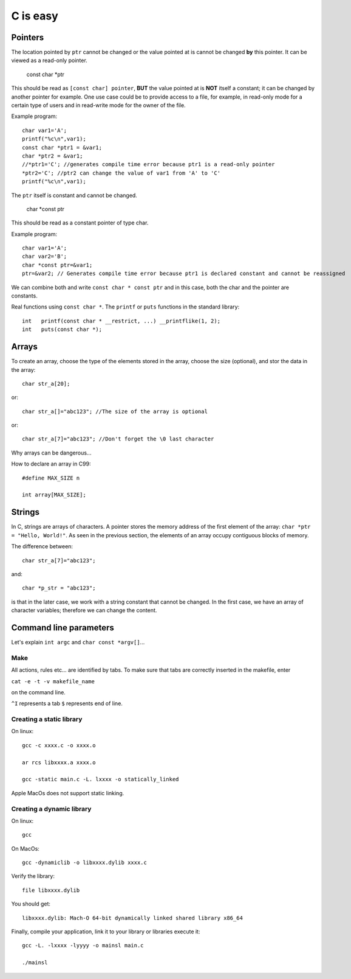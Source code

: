 
=========
C is easy
=========

Pointers
========
The location pointed by ``ptr`` cannot be changed or the value pointed at is cannot be changed **by** this pointer. It can be viewed as a read-only pointer.

   const char *ptr
   
This should be read as ``[const char] pointer``, **BUT** the value pointed at is **NOT** itself a constant; it can be changed by another pointer for example. One use case could be to provide access to a file, for example, in read-only mode for a certain type of users and in read-write mode for the owner of the file.

Example program::

  char var1='A';
  printf("%c\n",var1);
  const char *ptr1 = &var1;
  char *ptr2 = &var1;
  //*ptr1='C'; //generates compile time error because ptr1 is a read-only pointer
  *ptr2='C'; //ptr2 can change the value of var1 from 'A' to 'C'
  printf("%c\n",var1);
   
The ``ptr`` itself is constant and cannot be changed.

   char *const ptr

This should be read as a constant pointer of type char.

Example program::

  char var1='A';
  char var2='B';
  char *const ptr=&var1;
  ptr=&var2; // Generates compile time error because ptr1 is declared constant and cannot be reassigned

We can combine both and write ``const char * const ptr`` and in this case, both the char and the pointer are constants.

Real functions using ``const char *``. The ``printf`` or ``puts`` functions in the standard library::

   int	 printf(const char * __restrict, ...) __printflike(1, 2);
   int	 puts(const char *);

Arrays
======
To create an array, choose the type of the elements stored in the array, choose the size (optional), and stor the data in the array::

   char str_a[20];
   
or::

   char str_a[]="abc123"; //The size of the array is optional

or::

   char str_a[7]="abc123"; //Don't forget the \0 last character
   


Why arrays can be dangerous...

How to declare an array in C99::

   #define MAX_SIZE n
   
   int array[MAX_SIZE];

Strings
======
In C, strings are arrays of characters. A pointer stores the memory address of the first element of the array: ``char *ptr = "Hello, World!"``. As seen in the previous section, the elements of an array occupy contiguous blocks of memory.

The difference between::
   
   char str_a[7]="abc123";
   
and::
   
   char *p_str = "abc123";
   
is that in the later case, we work with a string constant that cannot be changed. In the first case, we have an array of character variables; therefore we can change the content.   

Command line parameters
=======================
Let's explain ``int argc`` and ``char const *argv[]``...

Make
----
All actions, rules etc... are identified by tabs. To make sure that tabs are correctly inserted in the makefile, enter

``cat -e -t -v makefile_name`` 

on the command line.

``^I`` represents a tab
``$`` represents end of line.

Creating a static library
-------------------------


On linux::

   gcc -c xxxx.c -o xxxx.o
   
   ar rcs libxxxx.a xxxx.o
   
   gcc -static main.c -L. lxxxx -o statically_linked
   
Apple MacOs does not support static linking.

Creating a dynamic library
--------------------------
On linux::
   
   gcc
   
On MacOs::
   
   gcc -dynamiclib -o libxxxx.dylib xxxx.c
   
Verify the library::

   file libxxxx.dylib
   
You should get::

   libxxxx.dylib: Mach-O 64-bit dynamically linked shared library x86_64
   
Finally, compile your application, link it to your library or libraries execute it::

   gcc -L. -lxxxx -lyyyy -o mainsl main.c
   
   ./mainsl
   

